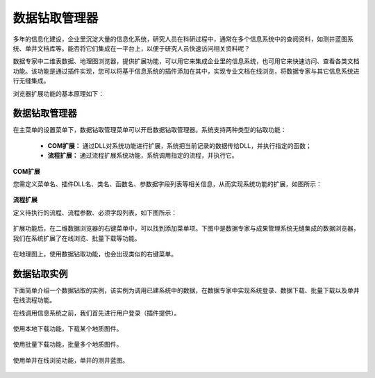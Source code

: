 ﻿.. DocsOnline


数据钻取管理器
====================================

多年的信息化建设，企业里沉淀大量的信息化系统，研究人员在科研过程中，通常在多个信息系统中的查阅资料，如测井蓝图系统、单井文档库等。能否将它们集成在一平台上，以便于研究人员快速访问相关资料呢？ 

数据专家中二维表数据、地理图浏览器，提供扩展功能，可以用它来集成企业里的信息系统，也可用它来快速访问、查看各类文档功能。该功能是通过插件实现，您可以将基于信息系统的插件添加在其中，实现专业文档在线浏览，将数据专家与其它信息系统进行无缝集成。

浏览器扩展功能的基本原理如下：

.. figure:: images/DocsOnline01.png
     :align: center
     :figwidth: 90% 
     :name: plate 	 
 
数据钻取管理器
----------------------------------

在主菜单的设置菜单下，数据钻取管理菜单可以开启数据钻取管理器。系统支持两种类型的钻取功能：

  * **COM扩展：** 通过DLL对系统功能进行扩展，系统把当前记录的数据传给DLL，并执行指定的函数；
  * **流程扩展：** 通过流程扩展系统功能，系统调用指定的流程，并执行它。


**COM扩展**

您需定义菜单名、插件DLL名、类名、函数名、参数据字段列表等相关信息，从而实现系统功能的扩展，如图所示：
 
.. figure:: images/DocsOnline09.jpg
     :align: center
     :figwidth: 100% 
     :name: plate 	

**流程扩展** 	

定义待执行的流程、流程参数、必须字段列表，如下图所示：
 
.. figure:: images/DocsOnline10.jpg
     :align: center
     :figwidth: 100% 
     :name: plate 	
	 	 
	 
	 
扩展功能后，在二维数据浏览器的右键菜单中，可以找到添加菜单项。下图中是数据专家与成果管理系统无缝集成的数据浏览器，我们在系统扩展了在线浏览、批量下载等功能。

.. figure:: images/DocsOnline03.jpg
     :align: center
     :figwidth: 90% 
     :name: plate 	

在地理图上，使用数据钻取功能，也会出现类似的右键菜单。

.. figure:: images/DocsOnline08.jpg
     :align: center
     :figwidth: 90% 
     :name: plate 	

	 
数据钻取实例
----------------------------------

下面简单介绍一个数据钻取的实例，该实例为调用已建系统中的数据，在数据专家中实现系统登录、数据下载、批量下载以及单井在线流程功能。

在线调用信息系统之前，我们首先进行用户登录（插件提供）。

.. figure:: images/DocsOnline04.png
     :align: center
     :figwidth: 90% 
     :name: plate 		 

使用本地下载功能，下载某个地质图件。	 
 
.. figure:: images/DocsOnline05.png
     :align: center
     :figwidth: 90% 
     :name: plate 	

使用批量下载功能，批量多个地质图件。

.. figure:: images/DocsOnline06.png
     :align: center
     :figwidth: 90% 
     :name: plate 	
	 
使用单井在线浏览功能，单井的测井蓝图。

.. figure:: images/DocsOnline07.png
     :align: center
     :figwidth: 90% 
     :name: plate 		 